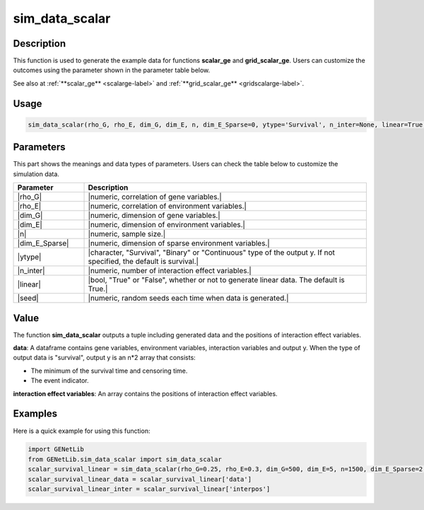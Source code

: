 sim_data_scalar
=========================

.. _simdatascalar-label:

Description
------------

This function is used to generate the example data for functions **scalar_ge** and **grid_scalar_ge**.
Users can customize the outcomes using the parameter shown in the parameter table below.

See also at :ref:`**scalar_ge** <scalarge-label>` and :ref:`**grid_scalar_ge** <gridscalarge-label>`.

Usage
------

.. code-block:: python

   sim_data_scalar(rho_G, rho_E, dim_G, dim_E, n, dim_E_Sparse=0, ytype='Survival', n_inter=None, linear=True, seed=0)

Parameters
----------

This part shows the meanings and data types of parameters. Users can check the table below to customize the simulation data.

.. list-table:: 
   :widths: 20 80
   :header-rows: 1
   :align: center

   * - Parameter
     - Description
   * - |rho_G|
     - |numeric, correlation of gene variables.|
   * - |rho_E|
     - |numeric, correlation of environment variables.|
   * - |dim_G|
     - |numeric, dimension of gene variables.|
   * - |dim_E|
     - |numeric, dimension of environment variables.|
   * - |n|
     - |numeric, sample size.|
   * - |dim_E_Sparse|
     - |numeric, dimension of sparse environment variables.|
   * - |ytype|
     - |character, "Survival", "Binary" or "Continuous" type of the output y. If not specified, the default is survival.|
   * - |n_inter|
     - |numeric, number of interaction effect variables.|
   * - |linear|
     - |bool, "True" or "False", whether or not to generate linear data. The default is True.|
   * - |seed|
     - |numeric, random seeds each time when data is generated.|

Value
-------

The function **sim_data_scalar** outputs a tuple including generated data and the positions of interaction effect variables.

**data**: A dataframe contains gene variables, environment variables, interaction variables and output y.
When the type of output data is "survival", output y is an n*2 array that consists:

- The minimum of the survival time and censoring time.

- The event indicator.

**interaction effect variables**: An array contains the positions of interaction effect variables.



Examples
-------------

Here is a quick example for using this function:

.. code-block:: python

   import GENetLib
   from GENetLib.sim_data_scalar import sim_data_scalar
   scalar_survival_linear = sim_data_scalar(rho_G=0.25, rho_E=0.3, dim_G=500, dim_E=5, n=1500, dim_E_Sparse=2, ytype='Survival', n_inter=30)
   scalar_survival_linear_data = scalar_survival_linear['data']
   scalar_survival_linear_inter = scalar_survival_linear['interpos']